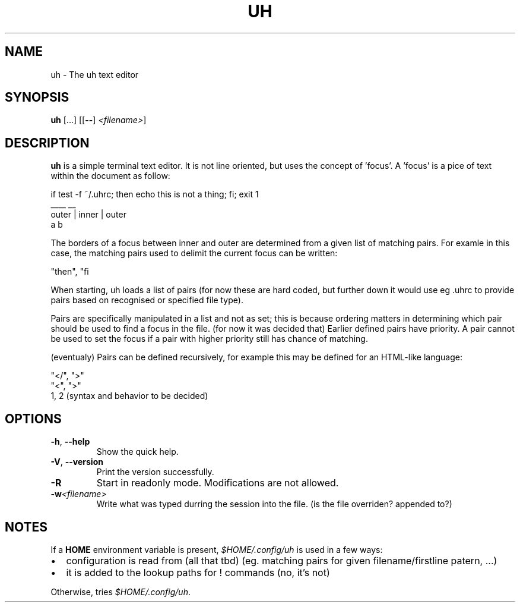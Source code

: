 .TH UH 1

.SH NAME
uh \- The uh text editor

.SH SYNOPSIS
.B uh
[...]
[[\fB\-\-\fR] \fI<filename>\fR]

.SH DESCRIPTION
.B uh
is a simple terminal text editor.
It is not line oriented, but uses the concept of 'focus'.
A 'focus' is a pice of text within the document as follow:

    if test -f ~/.uhrc; then echo this is not a thing; fi; exit 1
                        ____                           __
          outer         |              inner            |  outer
                        a                               b

The borders of a focus between inner and outer are determined
from a given list of matching pairs. For examle in this case,
the matching pairs used to delimit the current focus can be written:

    "then", "fi

When starting, uh loads a list of pairs (for now these are hard coded,
but further down it would use eg .uhrc to provide pairs based on
recognised or specified file type).

Pairs are specifically manipulated in a list and not as set; this is
because ordering matters in determining which pair should be used
to find a focus in the file. (for now it was decided that) Earlier
defined pairs have priority. A pair cannot be used to set the focus
if a pair with higher priority still has chance of matching.

(eventualy) Pairs can be defined recursively, for example this
may be defined for an HTML-like language:

    "</", ">"
    "<", ">"
    \1, \2    (syntax and behavior to be decided)

.SH OPTIONS
.TP
.BR \-h ", " \-\-help
Show the quick help.

.TP
.BR \-V ", " \-\-version
Print the version successfully.

.TP
.BR \-R
Start in readonly mode.
Modifications are not allowed.

.TP
.BR \-w \fI<filename>\fR
Write what was typed durring the session into the file.
(is the file overriden? appended to?)

.SH NOTES
If a \fBHOME\fR environment variable is present,
\fI$HOME/.config/uh\fR is used in a few ways:
.IP \[bu] 2
configuration is read from (all that tbd) (eg. matching pairs for given filename/firstline patern, ...)
.IP \[bu] 2
it is added to the lookup paths for ! commands (no, it's not)
.P
Otherwise, tries \fI$HOME/.config/uh\fR.
